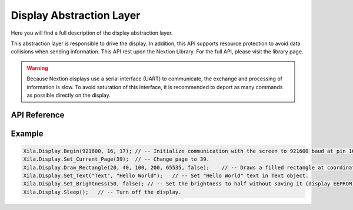 *************************
Display Abstraction Layer
*************************

Here you will find a full description of the display abstraction layer.

This abstraction layer is responsible to drive the display.
In addition, this API supports resource protection to avoid data collisions when sending information.
This API rest upon the Nextion Library. For the full API, please visit the library page.

.. warning::
    Because Nextion displays use a serial interface (UART) to communicate, the exchange and processing of information is slow.
    To avoid saturation of this interface, it is recommended to deport as many commands as possible directly on the display.

API Reference
=============

.. doxygenclass::   Xila_Class::Display_Class
    :members:

Example
=======

.. code-block:: c

    Xila.Display.Begin(921600, 16, 17); // -- Initialize communication with the screen to 921600 baud at pin 16 and 17.
    Xila.Display.Set_Current_Page(39);  // -- Change page to 39.
    Xila.Display.Draw_Rectangle(20, 40, 100, 200, 65535, false);    // -- Draws a filled rectangle at coordinates (20, 40) with a width of 100 and a length of 200.
    Xila.Display.Set_Text("Text", "Hello World");   // -- Set "Hello World" text in Text object.
    Xila.Display.Set_Brightness(50, false); // -- Set the brightness to half without saving it (display EEPROM).
    Xila.Display.Sleep();   // -- Turn off the display.
